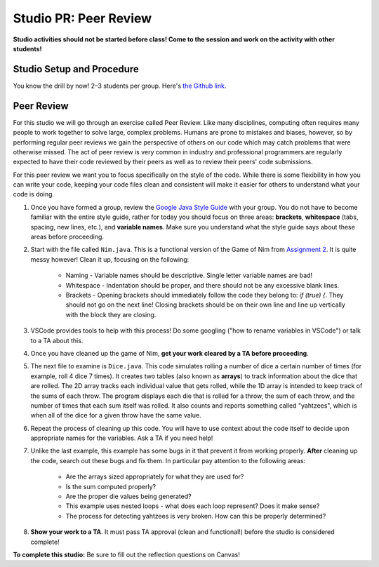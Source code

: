 =====================
Studio PR: Peer Review
=====================

**Studio activities should not be started before class! Come to the session and work on the activity with other students!**

Studio Setup and Procedure
==========================

You know the drill by now! 2–3 students per group. Here's `the Github link <https://classroom.github.com/a/LYiCCXDn>`_.

Peer Review
===========

For this studio we will go through an exercise called Peer Review. Like many disciplines, computing often requires many people to work together to solve large, complex problems. Humans are prone to mistakes and biases, however, so by performing regular peer reviews we gain the perspective of others on our code which may catch problems that were otherwise missed. The act of peer review is very common in industry and professional programmers are regularly expected to have their code reviewed by their peers as well as to review their peers' code submissions.

For this peer review we want you to focus specifically on the style of the code. While there is some flexibility in how you can write your code, keeping your code files clean and consistent will make it easier for others to understand what your code is doing.

1. Once you have formed a group, review the `Google Java Style Guide <https://google.github.io/styleguide/javaguide.html>`_ with your group. You do not have to become familiar with the entire style guide, rather for today you should focus on three areas: **brackets**, **whitespace** (tabs, spacing, new lines, etc.), and **variable names**. Make sure you understand what the style guide says about these areas before proceeding.

2. Start with the file called ``Nim.java``. This is a functional version of the Game of Nim from `Assignment 2 <https://131text.com/ns/books/published/csjava/Module2-Choice-and-Iteration/assignment.html>`_. It is quite messy however! Clean it up, focusing on the following:
    
    * Naming - Variable names should be descriptive. Single letter variable names are bad!
    * Whitespace - Indentation should be proper, and there should not be any excessive blank lines.
    * Brackets - Opening brackets should immediately follow the code they belong to: `if (true) {`. They should not go on the next line! Closing brackets should be on their own line and line up vertically with the block they are closing.

3. VSCode provides tools to help with this process! Do some googling ("how to rename variables in VSCode") or talk to a TA about this.

4. Once you have cleaned up the game of Nim, **get your work cleared by a TA before proceeding**.

5. The next file to examine is ``Dice.java``. This code simulates rolling a number of dice a certain number of times (for example, roll 4 dice 7 times). It creates two tables (also known as **arrays**) to track information about the dice that are rolled. The 2D array tracks each individual value that gets rolled, while the 1D array is intended to keep track of the sums of each throw. The program displays each die that is rolled for a throw, the sum of each throw, and the number of times that each sum itself was rolled. It also counts and reports something called "yahtzees", which is when all of the dice for a given throw have the same value.

6. Repeat the process of cleaning up this code. You will have to use context about the code itself to decide upon appropriate names for the variables. Ask a TA if you need help!

7. Unlike the last example, this example has some bugs in it that prevent it from working properly. **After** cleaning up the code, search out these bugs and fix them. In particular pay attention to the following areas:
    
    * Are the arrays sized appropriately for what they are used for?
    * Is the sum computed properly?
    * Are the proper die values being generated?
    * This example uses nested loops - what does each loop represent? Does it make sense?
    * The process for detecting yahtzees is very broken. How can this be properly determined?

8. **Show your work to a TA**. It must pass TA approval (clean and functional!) before the studio is considered complete!

**To complete this studio:** Be sure to fill out the reflection questions on Canvas!